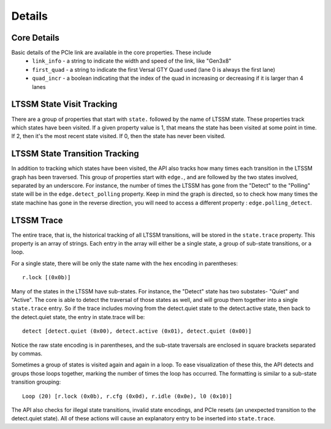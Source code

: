 ..
   Copyright (C) 2021-2022, Xilinx, Inc.
   Copyright (C) 2022-2024, Advanced Micro Devices, Inc.
   
     Licensed under the Apache License, Version 2.0 (the "License");
     you may not use this file except in compliance with the License.
     You may obtain a copy of the License at
   
         http://www.apache.org/licenses/LICENSE-2.0
   
     Unless required by applicable law or agreed to in writing, software
     distributed under the License is distributed on an "AS IS" BASIS,
     WITHOUT WARRANTIES OR CONDITIONS OF ANY KIND, either express or implied.
     See the License for the specific language governing permissions and
     limitations under the License.

Details
=======

Core Details
------------
Basic details of the PCIe link are available in the core properties.  These include
    * ``link_info`` - a string to indicate the width and speed of the link, like "Gen3x8"
    * ``first_quad`` - a string to indicate the first Versal GTY Quad used (lane 0 is always the first lane)
    * ``quad_incr`` - a boolean indicating that the index of the quad in increasing or decreasing if it is larger than 4 lanes

LTSSM State Visit Tracking
--------------------------
There are a group of properties that start with ``state.`` followed by the name of LTSSM state.  These properties track
which states have been visited. If a given property value is 1, that means the state has been visited at some point in
time.  If 2, then it's the most recent state visited.  If 0, then the state has never been visited.

LTSSM State Transition Tracking
-------------------------------
In addition to tracking which states have been visited, the API also tracks how many times each transition in the LTSSM
graph has been traversed.  This group of properties start with ``edge.``, and are followed by the two states involved,
separated by an underscore.  For instance, the number of times the LTSSM has gone from the "Detect" to the "Polling"
state will be in the ``edge.detect_polling`` property.  Keep in mind the graph is directed, so to check how many times
the state machine has gone in the reverse direction, you will need to access a different property : ``edge.polling_detect``.

LTSSM Trace
-----------
The entire trace, that is, the historical tracking of all LTSSM transitions, will be stored in the ``state.trace``
property.  This property is an array of strings.  Each entry in the array will either be a single state, a group of
sub-state transitions, or a loop.

For a single state, there will be only the state name with the hex encoding in parentheses::

    r.lock [(0x0b)]

Many of the states in the LTSSM have sub-states.  For instance, the "Detect" state has two substates- "Quiet" and
"Active".  The core is able to detect the traversal of those states as well, and will group them together
into a single ``state.trace`` entry.  So if the trace includes moving from the detect.quiet state to the detect.active
state, then back to the detect.quiet state, the entry in state.trace will be::

    detect [detect.quiet (0x00), detect.active (0x01), detect.quiet (0x00)]

Notice the raw state encoding is in parentheses, and the sub-state traversals are enclosed in square brackets separated
by commas.

Sometimes a group of states is visited again and again in a loop.  To ease visualization of these this, the API detects
and groups those loops together, marking the number of times the loop has occurred.  The formatting is similar to a
sub-state transition grouping::

    Loop (20) [r.lock (0x0b), r.cfg (0x0d), r.idle (0x0e), l0 (0x10)]

The API also checks for illegal state transitions, invalid state encodings, and PCIe resets (an unexpected transition to
the detect.quiet state).  All of these actions will cause an explanatory entry to be inserted into ``state.trace``.

